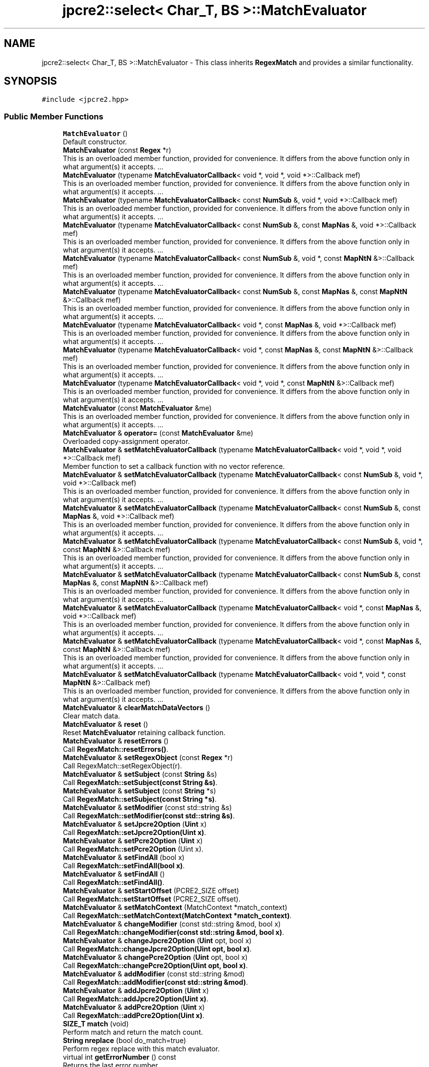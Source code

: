 .TH "jpcre2::select< Char_T, BS >::MatchEvaluator" 3 "Tue Mar 7 2017" "Version 10.29.03" "JPCRE2" \" -*- nroff -*-
.ad l
.nh
.SH NAME
jpcre2::select< Char_T, BS >::MatchEvaluator \- This class inherits \fBRegexMatch\fP and provides a similar functionality\&.  

.SH SYNOPSIS
.br
.PP
.PP
\fC#include <jpcre2\&.hpp>\fP
.SS "Public Member Functions"

.in +1c
.ti -1c
.RI "\fBMatchEvaluator\fP ()"
.br
.RI "Default constructor\&. "
.ti -1c
.RI "\fBMatchEvaluator\fP (const \fBRegex\fP *r)"
.br
.RI "This is an overloaded member function, provided for convenience\&. It differs from the above function only in what argument(s) it accepts\&. \&.\&.\&. "
.ti -1c
.RI "\fBMatchEvaluator\fP (typename \fBMatchEvaluatorCallback\fP< void *, void *, void *>::Callback mef)"
.br
.RI "This is an overloaded member function, provided for convenience\&. It differs from the above function only in what argument(s) it accepts\&. \&.\&.\&. "
.ti -1c
.RI "\fBMatchEvaluator\fP (typename \fBMatchEvaluatorCallback\fP< const \fBNumSub\fP &, void *, void *>::Callback mef)"
.br
.RI "This is an overloaded member function, provided for convenience\&. It differs from the above function only in what argument(s) it accepts\&. \&.\&.\&. "
.ti -1c
.RI "\fBMatchEvaluator\fP (typename \fBMatchEvaluatorCallback\fP< const \fBNumSub\fP &, const \fBMapNas\fP &, void *>::Callback mef)"
.br
.RI "This is an overloaded member function, provided for convenience\&. It differs from the above function only in what argument(s) it accepts\&. \&.\&.\&. "
.ti -1c
.RI "\fBMatchEvaluator\fP (typename \fBMatchEvaluatorCallback\fP< const \fBNumSub\fP &, void *, const \fBMapNtN\fP &>::Callback mef)"
.br
.RI "This is an overloaded member function, provided for convenience\&. It differs from the above function only in what argument(s) it accepts\&. \&.\&.\&. "
.ti -1c
.RI "\fBMatchEvaluator\fP (typename \fBMatchEvaluatorCallback\fP< const \fBNumSub\fP &, const \fBMapNas\fP &, const \fBMapNtN\fP &>::Callback mef)"
.br
.RI "This is an overloaded member function, provided for convenience\&. It differs from the above function only in what argument(s) it accepts\&. \&.\&.\&. "
.ti -1c
.RI "\fBMatchEvaluator\fP (typename \fBMatchEvaluatorCallback\fP< void *, const \fBMapNas\fP &, void *>::Callback mef)"
.br
.RI "This is an overloaded member function, provided for convenience\&. It differs from the above function only in what argument(s) it accepts\&. \&.\&.\&. "
.ti -1c
.RI "\fBMatchEvaluator\fP (typename \fBMatchEvaluatorCallback\fP< void *, const \fBMapNas\fP &, const \fBMapNtN\fP &>::Callback mef)"
.br
.RI "This is an overloaded member function, provided for convenience\&. It differs from the above function only in what argument(s) it accepts\&. \&.\&.\&. "
.ti -1c
.RI "\fBMatchEvaluator\fP (typename \fBMatchEvaluatorCallback\fP< void *, void *, const \fBMapNtN\fP &>::Callback mef)"
.br
.RI "This is an overloaded member function, provided for convenience\&. It differs from the above function only in what argument(s) it accepts\&. \&.\&.\&. "
.ti -1c
.RI "\fBMatchEvaluator\fP (const \fBMatchEvaluator\fP &me)"
.br
.RI "This is an overloaded member function, provided for convenience\&. It differs from the above function only in what argument(s) it accepts\&. \&.\&.\&. "
.ti -1c
.RI "\fBMatchEvaluator\fP & \fBoperator=\fP (const \fBMatchEvaluator\fP &me)"
.br
.RI "Overloaded copy-assignment operator\&. "
.ti -1c
.RI "\fBMatchEvaluator\fP & \fBsetMatchEvaluatorCallback\fP (typename \fBMatchEvaluatorCallback\fP< void *, void *, void *>::Callback mef)"
.br
.RI "Member function to set a callback function with no vector reference\&. "
.ti -1c
.RI "\fBMatchEvaluator\fP & \fBsetMatchEvaluatorCallback\fP (typename \fBMatchEvaluatorCallback\fP< const \fBNumSub\fP &, void *, void *>::Callback mef)"
.br
.RI "This is an overloaded member function, provided for convenience\&. It differs from the above function only in what argument(s) it accepts\&. \&.\&.\&. "
.ti -1c
.RI "\fBMatchEvaluator\fP & \fBsetMatchEvaluatorCallback\fP (typename \fBMatchEvaluatorCallback\fP< const \fBNumSub\fP &, const \fBMapNas\fP &, void *>::Callback mef)"
.br
.RI "This is an overloaded member function, provided for convenience\&. It differs from the above function only in what argument(s) it accepts\&. \&.\&.\&. "
.ti -1c
.RI "\fBMatchEvaluator\fP & \fBsetMatchEvaluatorCallback\fP (typename \fBMatchEvaluatorCallback\fP< const \fBNumSub\fP &, void *, const \fBMapNtN\fP &>::Callback mef)"
.br
.RI "This is an overloaded member function, provided for convenience\&. It differs from the above function only in what argument(s) it accepts\&. \&.\&.\&. "
.ti -1c
.RI "\fBMatchEvaluator\fP & \fBsetMatchEvaluatorCallback\fP (typename \fBMatchEvaluatorCallback\fP< const \fBNumSub\fP &, const \fBMapNas\fP &, const \fBMapNtN\fP &>::Callback mef)"
.br
.RI "This is an overloaded member function, provided for convenience\&. It differs from the above function only in what argument(s) it accepts\&. \&.\&.\&. "
.ti -1c
.RI "\fBMatchEvaluator\fP & \fBsetMatchEvaluatorCallback\fP (typename \fBMatchEvaluatorCallback\fP< void *, const \fBMapNas\fP &, void *>::Callback mef)"
.br
.RI "This is an overloaded member function, provided for convenience\&. It differs from the above function only in what argument(s) it accepts\&. \&.\&.\&. "
.ti -1c
.RI "\fBMatchEvaluator\fP & \fBsetMatchEvaluatorCallback\fP (typename \fBMatchEvaluatorCallback\fP< void *, const \fBMapNas\fP &, const \fBMapNtN\fP &>::Callback mef)"
.br
.RI "This is an overloaded member function, provided for convenience\&. It differs from the above function only in what argument(s) it accepts\&. \&.\&.\&. "
.ti -1c
.RI "\fBMatchEvaluator\fP & \fBsetMatchEvaluatorCallback\fP (typename \fBMatchEvaluatorCallback\fP< void *, void *, const \fBMapNtN\fP &>::Callback mef)"
.br
.RI "This is an overloaded member function, provided for convenience\&. It differs from the above function only in what argument(s) it accepts\&. \&.\&.\&. "
.ti -1c
.RI "\fBMatchEvaluator\fP & \fBclearMatchDataVectors\fP ()"
.br
.RI "Clear match data\&. "
.ti -1c
.RI "\fBMatchEvaluator\fP & \fBreset\fP ()"
.br
.RI "Reset \fBMatchEvaluator\fP retaining callback function\&. "
.ti -1c
.RI "\fBMatchEvaluator\fP & \fBresetErrors\fP ()"
.br
.RI "Call \fBRegexMatch::resetErrors()\fP\&. "
.ti -1c
.RI "\fBMatchEvaluator\fP & \fBsetRegexObject\fP (const \fBRegex\fP *r)"
.br
.RI "Call RegexMatch::setRegexObject(r)\&. "
.ti -1c
.RI "\fBMatchEvaluator\fP & \fBsetSubject\fP (const \fBString\fP &s)"
.br
.RI "Call \fBRegexMatch::setSubject(const String &s)\fP\&. "
.ti -1c
.RI "\fBMatchEvaluator\fP & \fBsetSubject\fP (const \fBString\fP *s)"
.br
.RI "Call \fBRegexMatch::setSubject(const String *s)\fP\&. "
.ti -1c
.RI "\fBMatchEvaluator\fP & \fBsetModifier\fP (const std::string &s)"
.br
.RI "Call \fBRegexMatch::setModifier(const std::string &s)\fP\&. "
.ti -1c
.RI "\fBMatchEvaluator\fP & \fBsetJpcre2Option\fP (\fBUint\fP x)"
.br
.RI "Call \fBRegexMatch::setJpcre2Option(Uint x)\fP\&. "
.ti -1c
.RI "\fBMatchEvaluator\fP & \fBsetPcre2Option\fP (\fBUint\fP x)"
.br
.RI "Call \fBRegexMatch::setPcre2Option\fP (Uint x)\&. "
.ti -1c
.RI "\fBMatchEvaluator\fP & \fBsetFindAll\fP (bool x)"
.br
.RI "Call \fBRegexMatch::setFindAll(bool x)\fP\&. "
.ti -1c
.RI "\fBMatchEvaluator\fP & \fBsetFindAll\fP ()"
.br
.RI "Call \fBRegexMatch::setFindAll()\fP\&. "
.ti -1c
.RI "\fBMatchEvaluator\fP & \fBsetStartOffset\fP (PCRE2_SIZE offset)"
.br
.RI "Call \fBRegexMatch::setStartOffset\fP (PCRE2_SIZE offset)\&. "
.ti -1c
.RI "\fBMatchEvaluator\fP & \fBsetMatchContext\fP (MatchContext *match_context)"
.br
.RI "Call \fBRegexMatch::setMatchContext(MatchContext *match_context)\fP\&. "
.ti -1c
.RI "\fBMatchEvaluator\fP & \fBchangeModifier\fP (const std::string &mod, bool x)"
.br
.RI "Call \fBRegexMatch::changeModifier(const std::string &mod, bool x)\fP\&. "
.ti -1c
.RI "\fBMatchEvaluator\fP & \fBchangeJpcre2Option\fP (\fBUint\fP opt, bool x)"
.br
.RI "Call \fBRegexMatch::changeJpcre2Option(Uint opt, bool x)\fP\&. "
.ti -1c
.RI "\fBMatchEvaluator\fP & \fBchangePcre2Option\fP (\fBUint\fP opt, bool x)"
.br
.RI "Call \fBRegexMatch::changePcre2Option(Uint opt, bool x)\fP\&. "
.ti -1c
.RI "\fBMatchEvaluator\fP & \fBaddModifier\fP (const std::string &mod)"
.br
.RI "Call \fBRegexMatch::addModifier(const std::string &mod)\fP\&. "
.ti -1c
.RI "\fBMatchEvaluator\fP & \fBaddJpcre2Option\fP (\fBUint\fP x)"
.br
.RI "Call \fBRegexMatch::addJpcre2Option(Uint x)\fP\&. "
.ti -1c
.RI "\fBMatchEvaluator\fP & \fBaddPcre2Option\fP (\fBUint\fP x)"
.br
.RI "Call \fBRegexMatch::addPcre2Option(Uint x)\fP\&. "
.ti -1c
.RI "\fBSIZE_T\fP \fBmatch\fP (void)"
.br
.RI "Perform match and return the match count\&. "
.ti -1c
.RI "\fBString\fP \fBnreplace\fP (bool do_match=true)"
.br
.RI "Perform regex replace with this match evaluator\&. "
.ti -1c
.RI "virtual int \fBgetErrorNumber\fP () const"
.br
.RI "Returns the last error number\&. "
.ti -1c
.RI "virtual int \fBgetErrorOffset\fP () const"
.br
.RI "Returns the last error offset\&. "
.ti -1c
.RI "virtual \fBString\fP \fBgetErrorMessage\fP () const"
.br
.RI "Returns the last error message\&. "
.ti -1c
.RI "virtual \fBString\fP \fBgetSubject\fP () const"
.br
.RI "Get subject string\&. "
.ti -1c
.RI "virtual const \fBString\fP * \fBgetSubjectPointer\fP () const"
.br
.RI "Get pointer to subject string\&. "
.ti -1c
.RI "virtual std::string \fBgetModifier\fP () const"
.br
.RI "Calculate modifier string from PCRE2 and JPCRE2 options and return it\&. "
.ti -1c
.RI "virtual \fBUint\fP \fBgetPcre2Option\fP () const"
.br
.RI "Get PCRE2 option\&. "
.ti -1c
.RI "virtual \fBUint\fP \fBgetJpcre2Option\fP () const"
.br
.RI "Get JPCRE2 option\&. "
.ti -1c
.RI "virtual PCRE2_SIZE \fBgetStartOffset\fP () const"
.br
.RI "Get offset from where match will start in the subject\&. "
.ti -1c
.RI "virtual \fBVecOff\fP * \fBgetMatchStartOffsetVector\fP () const"
.br
.RI "Get match start offset vector pointer\&. "
.ti -1c
.RI "virtual \fBVecOff\fP * \fBgetMatchEndOffsetVector\fP () const"
.br
.RI "Get match end offset vector pointer\&. "
.ti -1c
.RI "virtual const \fBRegex\fP * \fBgetRegexObject\fP () const"
.br
.RI "Get a pointer to the associated \fBRegex\fP object\&. "
.ti -1c
.RI "virtual \fBVecNum\fP * \fBgetNumberedSubstringVector\fP () const"
.br
.RI "Get pointer to numbered substring vector\&. "
.ti -1c
.RI "virtual \fBVecNas\fP * \fBgetNamedSubstringVector\fP () const"
.br
.RI "Get pointer to named substring vector\&. "
.ti -1c
.RI "virtual \fBVecNtN\fP * \fBgetNameToNumberMapVector\fP () const"
.br
.RI "Get pointer to name to number map vector\&. "
.in -1c
.SH "Detailed Description"
.PP 

.SS "template<typename Char_T, Ush BS = sizeof( Char_T ) * CHAR_BIT>
.br
class jpcre2::select< Char_T, BS >::MatchEvaluator"
This class inherits \fBRegexMatch\fP and provides a similar functionality\&. 

All public member functions from \fBRegexMatch\fP class are publicly available except the following:
.IP "\(bu" 2
setNumberedSubstringVector
.IP "\(bu" 2
setNamedSubstringVector
.IP "\(bu" 2
setNameToNumberMapVector
.IP "\(bu" 2
setMatchStartOffsetVector
.IP "\(bu" 2
setMatchEndOffsetVector
.PP
.PP
The use of above functions is not allowed as the vectors are created according to the callback function you pass\&.
.PP
Each constructor of this class takes a callback function as argument (see \fC\fBMatchEvaluatorCallback\fP\fP)\&.
.PP
It provides a \fBMatchEvaluator::nreplace()\fP function to perform replace operation\&.
.PP
An instance of this class can also be passed with \fC\fBRegexReplace::nreplace()\fP\fP function to perform replacement according to this match evaluator\&.
.PP
Match data is stored in vectors, and the vectors are populated according to the callback functions\&. Populated vector data is never deleted but they get overwritten\&. Vector data can be manually zeroed out by calling \fC\fBMatchEvaluator::clearMatchDataVectors()\fP\fP\&.
.PP
.SH "Compatibility of callback function with Match Data"
.PP
.PP
A match data populated with a callback function that takes only a \fBjp::NumSub\fP vector is not compatible with the data created according to callback function with a \fBjp::MapNas\fP vector\&. Because, for this later callback, \fBjp::MapNas\fP data is required but is not available (only \fBjp::NumSub\fP is available)\&. In such cases, previous Match data can not be used to perform a new replacment operation with this second callback function\&.
.PP
To populate the match vectors, one must call the \fC\fBMatchEvaluator::match()\fP\fP or \fC\fBMatchEvaluator::nreplace()\fP\fP function, they will populated vectors with match data according to call back function\&.
.PP
.SS "Example:"
.PP
.PP
.nf
jp::String callback5(const NumSub& m, void*, const MapNtn& n){
    return m[0];
}
jp::String callback4(void*, void*, const MapNtn& n){
    return jpcre2::ConvInt<char>::toString(n\&.at("name")); //position of group 'name'\&.
}
jp::String callback2(void*, const MapNas& m, void*){
    return m\&.at('name'); //substring by name
}

jp::MatchEvaluator me;
me\&.setRegexObject(&re)\&.setSubject("string")\&.setMatchEvaluatorCallback(callback5)\&.nreplace();
//In above, nreplace() populates jp::NumSub and jp::MapNtn with match data\&.

me\&.setMatchEvaluatorCallback(callback4)\&.nreplace(false);
//the above uses previous match result (note the 'false') which is OK, 
//because, callback4 requires jp::MapNtn which was made available in the previous operation\&.

//but the following is not OK: (assertion failure)
me\&.setMatchEvaluatorCallback(callback2)\&.nreplace(false);
//because, callback2 requires jp::MapNas data which is not available\&.
//now, this is OK:
me\&.setMatchEvaluatorCallback(callback2)\&.nreplace();
//because, it will recreate those match data including this one (jp::MapNas)\&.
.fi
.PP
 
.PP
\fBSee also:\fP
.RS 4
\fBMatchEvaluatorCallback\fP 
.PP
\fBRegexReplace::nreplace()\fP 
.RE
.PP

.SH "Constructor & Destructor Documentation"
.PP 
.SS "template<typename Char_T, Ush BS = sizeof( Char_T ) * CHAR_BIT> \fBjpcre2::select\fP< Char_T, BS >::MatchEvaluator::MatchEvaluator ()\fC [inline]\fP, \fC [explicit]\fP"

.PP
Default constructor\&. Sets \fBcallback::erase\fP as the callback function\&. Removes matched part/s from the subject string if the callback is not changed\&. 
.PP
.nf
jp::Regex re("\s*string");
jp::MatchEvaluator me;
std::cout<<
me\&.setRegexObject(&re);
  \&.setSubject("I am a   string");
  \&.nreplace();
//The above will delete '   string' from the subject
//thus the result will be 'I am a'

.fi
.PP
 
.SS "template<typename Char_T, Ush BS = sizeof( Char_T ) * CHAR_BIT> \fBjpcre2::select\fP< Char_T, BS >::MatchEvaluator::MatchEvaluator (const \fBRegex\fP * r)\fC [inline]\fP, \fC [explicit]\fP"

.PP
This is an overloaded member function, provided for convenience\&. It differs from the above function only in what argument(s) it accepts\&. \&.\&.\&. Constructor taking a \fBRegex\fP object pointer\&. It sets the associated \fBRegex\fP object and initializes the \fBMatchEvaluator\fP object with \fBcallback::erase\fP callback function\&. 
.PP
\fBParameters:\fP
.RS 4
\fIr\fP constant \fBRegex\fP pointer\&. 
.RE
.PP

.SS "template<typename Char_T, Ush BS = sizeof( Char_T ) * CHAR_BIT> \fBjpcre2::select\fP< Char_T, BS >::MatchEvaluator::MatchEvaluator (typename \fBMatchEvaluatorCallback\fP< void *, void *, void *>::Callback mef)\fC [inline]\fP, \fC [explicit]\fP"

.PP
This is an overloaded member function, provided for convenience\&. It differs from the above function only in what argument(s) it accepts\&. \&.\&.\&. Constructor taking a callback function\&. It calls a corresponding \fBMatchEvaluator::setMatchEvaluatorCallback()\fP function to set the callback function\&. 
.PP
\fBParameters:\fP
.RS 4
\fImef\fP Callback function\&. 
.RE
.PP

.SS "template<typename Char_T, Ush BS = sizeof( Char_T ) * CHAR_BIT> \fBjpcre2::select\fP< Char_T, BS >::MatchEvaluator::MatchEvaluator (typename \fBMatchEvaluatorCallback\fP< const \fBNumSub\fP &, void *, void *>::Callback mef)\fC [inline]\fP, \fC [explicit]\fP"

.PP
This is an overloaded member function, provided for convenience\&. It differs from the above function only in what argument(s) it accepts\&. \&.\&.\&. It calls a corresponding \fBMatchEvaluator::setMatchEvaluatorCallback()\fP function to set the callback function\&. 
.PP
\fBParameters:\fP
.RS 4
\fImef\fP Callback function\&. 
.RE
.PP

.SS "template<typename Char_T, Ush BS = sizeof( Char_T ) * CHAR_BIT> \fBjpcre2::select\fP< Char_T, BS >::MatchEvaluator::MatchEvaluator (typename \fBMatchEvaluatorCallback\fP< const \fBNumSub\fP &, const \fBMapNas\fP &, void *>::Callback mef)\fC [inline]\fP, \fC [explicit]\fP"

.PP
This is an overloaded member function, provided for convenience\&. It differs from the above function only in what argument(s) it accepts\&. \&.\&.\&. It calls a corresponding \fBMatchEvaluator::setMatchEvaluatorCallback()\fP function to set the callback function\&. 
.PP
\fBParameters:\fP
.RS 4
\fImef\fP Callback function\&. 
.RE
.PP

.SS "template<typename Char_T, Ush BS = sizeof( Char_T ) * CHAR_BIT> \fBjpcre2::select\fP< Char_T, BS >::MatchEvaluator::MatchEvaluator (typename \fBMatchEvaluatorCallback\fP< const \fBNumSub\fP &, void *, const \fBMapNtN\fP &>::Callback mef)\fC [inline]\fP, \fC [explicit]\fP"

.PP
This is an overloaded member function, provided for convenience\&. It differs from the above function only in what argument(s) it accepts\&. \&.\&.\&. It calls a corresponding \fBMatchEvaluator::setMatchEvaluatorCallback()\fP function to set the callback function\&. 
.PP
\fBParameters:\fP
.RS 4
\fImef\fP Callback function\&. 
.RE
.PP

.SS "template<typename Char_T, Ush BS = sizeof( Char_T ) * CHAR_BIT> \fBjpcre2::select\fP< Char_T, BS >::MatchEvaluator::MatchEvaluator (typename \fBMatchEvaluatorCallback\fP< const \fBNumSub\fP &, const \fBMapNas\fP &, const \fBMapNtN\fP &>::Callback mef)\fC [inline]\fP, \fC [explicit]\fP"

.PP
This is an overloaded member function, provided for convenience\&. It differs from the above function only in what argument(s) it accepts\&. \&.\&.\&. It calls a corresponding \fBMatchEvaluator::setMatchEvaluatorCallback()\fP function to set the callback function\&. 
.PP
\fBParameters:\fP
.RS 4
\fImef\fP Callback function\&. 
.RE
.PP

.SS "template<typename Char_T, Ush BS = sizeof( Char_T ) * CHAR_BIT> \fBjpcre2::select\fP< Char_T, BS >::MatchEvaluator::MatchEvaluator (typename \fBMatchEvaluatorCallback\fP< void *, const \fBMapNas\fP &, void *>::Callback mef)\fC [inline]\fP, \fC [explicit]\fP"

.PP
This is an overloaded member function, provided for convenience\&. It differs from the above function only in what argument(s) it accepts\&. \&.\&.\&. It calls a corresponding \fBMatchEvaluator::setMatchEvaluatorCallback()\fP function to set the callback function\&. 
.PP
\fBParameters:\fP
.RS 4
\fImef\fP Callback function\&. 
.RE
.PP

.SS "template<typename Char_T, Ush BS = sizeof( Char_T ) * CHAR_BIT> \fBjpcre2::select\fP< Char_T, BS >::MatchEvaluator::MatchEvaluator (typename \fBMatchEvaluatorCallback\fP< void *, const \fBMapNas\fP &, const \fBMapNtN\fP &>::Callback mef)\fC [inline]\fP, \fC [explicit]\fP"

.PP
This is an overloaded member function, provided for convenience\&. It differs from the above function only in what argument(s) it accepts\&. \&.\&.\&. It calls a corresponding \fBMatchEvaluator::setMatchEvaluatorCallback()\fP function to set the callback function\&. 
.PP
\fBParameters:\fP
.RS 4
\fImef\fP Callback function\&. 
.RE
.PP

.SS "template<typename Char_T, Ush BS = sizeof( Char_T ) * CHAR_BIT> \fBjpcre2::select\fP< Char_T, BS >::MatchEvaluator::MatchEvaluator (typename \fBMatchEvaluatorCallback\fP< void *, void *, const \fBMapNtN\fP &>::Callback mef)\fC [inline]\fP, \fC [explicit]\fP"

.PP
This is an overloaded member function, provided for convenience\&. It differs from the above function only in what argument(s) it accepts\&. \&.\&.\&. It calls a corresponding \fBMatchEvaluator::setMatchEvaluatorCallback()\fP function to set the callback function\&. 
.PP
\fBParameters:\fP
.RS 4
\fImef\fP Callback function\&. 
.RE
.PP

.SS "template<typename Char_T, Ush BS = sizeof( Char_T ) * CHAR_BIT> \fBjpcre2::select\fP< Char_T, BS >::MatchEvaluator::MatchEvaluator (const \fBMatchEvaluator\fP & me)\fC [inline]\fP"

.PP
This is an overloaded member function, provided for convenience\&. It differs from the above function only in what argument(s) it accepts\&. \&.\&.\&. Copy constructor\&. Performs deep copy\&. 
.PP
\fBParameters:\fP
.RS 4
\fIme\fP Reference to \fBMatchEvaluator\fP object 
.RE
.PP

.SH "Member Function Documentation"
.PP 
.SS "template<typename Char_T, Ush BS = sizeof( Char_T ) * CHAR_BIT> \fBMatchEvaluator\fP& \fBjpcre2::select\fP< Char_T, BS >::MatchEvaluator::addJpcre2Option (\fBUint\fP x)\fC [inline]\fP, \fC [virtual]\fP"

.PP
Call \fBRegexMatch::addJpcre2Option(Uint x)\fP\&. 
.PP
\fBParameters:\fP
.RS 4
\fIx\fP JPCRE2 option\&. 
.RE
.PP
\fBReturns:\fP
.RS 4
A reference to the calling \fBMatchEvaluator\fP object\&. 
.RE
.PP

.PP
Reimplemented from \fBjpcre2::select< Char_T, BS >::RegexMatch\fP\&.
.SS "template<typename Char_T, Ush BS = sizeof( Char_T ) * CHAR_BIT> \fBMatchEvaluator\fP& \fBjpcre2::select\fP< Char_T, BS >::MatchEvaluator::addModifier (const std::string & mod)\fC [inline]\fP, \fC [virtual]\fP"

.PP
Call \fBRegexMatch::addModifier(const std::string &mod)\fP\&. 
.PP
\fBParameters:\fP
.RS 4
\fImod\fP modifier string\&. 
.RE
.PP
\fBReturns:\fP
.RS 4
A reference to the calling \fBMatchEvaluator\fP object\&. 
.RE
.PP

.PP
Reimplemented from \fBjpcre2::select< Char_T, BS >::RegexMatch\fP\&.
.SS "template<typename Char_T, Ush BS = sizeof( Char_T ) * CHAR_BIT> \fBMatchEvaluator\fP& \fBjpcre2::select\fP< Char_T, BS >::MatchEvaluator::addPcre2Option (\fBUint\fP x)\fC [inline]\fP, \fC [virtual]\fP"

.PP
Call \fBRegexMatch::addPcre2Option(Uint x)\fP\&. 
.PP
\fBParameters:\fP
.RS 4
\fIx\fP PCRE2 option\&. 
.RE
.PP
\fBReturns:\fP
.RS 4
A reference to the calling \fBMatchEvaluator\fP object\&. 
.RE
.PP

.PP
Reimplemented from \fBjpcre2::select< Char_T, BS >::RegexMatch\fP\&.
.SS "template<typename Char_T, Ush BS = sizeof( Char_T ) * CHAR_BIT> \fBMatchEvaluator\fP& \fBjpcre2::select\fP< Char_T, BS >::MatchEvaluator::changeJpcre2Option (\fBUint\fP opt, bool x)\fC [inline]\fP, \fC [virtual]\fP"

.PP
Call \fBRegexMatch::changeJpcre2Option(Uint opt, bool x)\fP\&. 
.PP
\fBParameters:\fP
.RS 4
\fIopt\fP JPCRE2 option 
.br
\fIx\fP true (add) or false (remove)\&. 
.RE
.PP
\fBReturns:\fP
.RS 4
A reference to the calling \fBMatchEvaluator\fP object\&. 
.RE
.PP

.PP
Reimplemented from \fBjpcre2::select< Char_T, BS >::RegexMatch\fP\&.
.SS "template<typename Char_T, Ush BS = sizeof( Char_T ) * CHAR_BIT> \fBMatchEvaluator\fP& \fBjpcre2::select\fP< Char_T, BS >::MatchEvaluator::changeModifier (const std::string & mod, bool x)\fC [inline]\fP, \fC [virtual]\fP"

.PP
Call \fBRegexMatch::changeModifier(const std::string &mod, bool x)\fP\&. 
.PP
\fBParameters:\fP
.RS 4
\fImod\fP modifier string\&. 
.br
\fIx\fP true (add) or false (remove)\&. 
.RE
.PP
\fBReturns:\fP
.RS 4
A reference to the calling \fBMatchEvaluator\fP object\&. 
.RE
.PP

.PP
Reimplemented from \fBjpcre2::select< Char_T, BS >::RegexMatch\fP\&.
.SS "template<typename Char_T, Ush BS = sizeof( Char_T ) * CHAR_BIT> \fBMatchEvaluator\fP& \fBjpcre2::select\fP< Char_T, BS >::MatchEvaluator::changePcre2Option (\fBUint\fP opt, bool x)\fC [inline]\fP, \fC [virtual]\fP"

.PP
Call \fBRegexMatch::changePcre2Option(Uint opt, bool x)\fP\&. 
.PP
\fBParameters:\fP
.RS 4
\fIopt\fP PCRE2 option\&. 
.br
\fIx\fP true (add) or false (remove)\&. 
.RE
.PP
\fBReturns:\fP
.RS 4
A reference to the calling \fBMatchEvaluator\fP object\&. 
.RE
.PP

.PP
Reimplemented from \fBjpcre2::select< Char_T, BS >::RegexMatch\fP\&.
.SS "template<typename Char_T, Ush BS = sizeof( Char_T ) * CHAR_BIT> \fBMatchEvaluator\fP& \fBjpcre2::select\fP< Char_T, BS >::MatchEvaluator::clearMatchDataVectors ()\fC [inline]\fP"

.PP
Clear match data\&. It clears all match data from all vectors\&. A call to \fC\fBmatch()\fP\fP or \fBnreplace()\fP will be required to produce match data again\&. 
.PP
\fBReturns:\fP
.RS 4
A reference to the calling \fBMatchEvaluator\fP object\&. 
.RE
.PP

.SS "template<typename Char_T, Ush BS = sizeof( Char_T ) * CHAR_BIT> virtual \fBString\fP \fBjpcre2::select\fP< Char_T, BS >::RegexMatch::getErrorMessage () const\fC [inline]\fP, \fC [virtual]\fP, \fC [inherited]\fP"

.PP
Returns the last error message\&. 
.PP
\fBReturns:\fP
.RS 4
Last error message 
.RE
.PP

.SS "template<typename Char_T, Ush BS = sizeof( Char_T ) * CHAR_BIT> virtual int \fBjpcre2::select\fP< Char_T, BS >::RegexMatch::getErrorNumber () const\fC [inline]\fP, \fC [virtual]\fP, \fC [inherited]\fP"

.PP
Returns the last error number\&. 
.PP
\fBReturns:\fP
.RS 4
Last error number 
.RE
.PP

.SS "template<typename Char_T, Ush BS = sizeof( Char_T ) * CHAR_BIT> virtual int \fBjpcre2::select\fP< Char_T, BS >::RegexMatch::getErrorOffset () const\fC [inline]\fP, \fC [virtual]\fP, \fC [inherited]\fP"

.PP
Returns the last error offset\&. 
.PP
\fBReturns:\fP
.RS 4
Last error offset 
.RE
.PP

.SS "template<typename Char_T, Ush BS = sizeof( Char_T ) * CHAR_BIT> virtual \fBUint\fP \fBjpcre2::select\fP< Char_T, BS >::RegexMatch::getJpcre2Option () const\fC [inline]\fP, \fC [virtual]\fP, \fC [inherited]\fP"

.PP
Get JPCRE2 option\&. 
.PP
\fBReturns:\fP
.RS 4
JPCRE2 options for math operation 
.RE
.PP
\fBSee also:\fP
.RS 4
\fBRegex::getJpcre2Option()\fP 
.PP
\fBRegexReplace::getJpcre2Option()\fP 
.RE
.PP

.SS "template<typename Char_T, Ush BS = sizeof( Char_T ) * CHAR_BIT> virtual \fBVecOff\fP* \fBjpcre2::select\fP< Char_T, BS >::RegexMatch::getMatchEndOffsetVector () const\fC [inline]\fP, \fC [virtual]\fP, \fC [inherited]\fP"

.PP
Get match end offset vector pointer\&. 
.PP
\fBReturns:\fP
.RS 4
pointer to the end start offset vector 
.RE
.PP

.SS "template<typename Char_T, Ush BS = sizeof( Char_T ) * CHAR_BIT> virtual \fBVecOff\fP* \fBjpcre2::select\fP< Char_T, BS >::RegexMatch::getMatchStartOffsetVector () const\fC [inline]\fP, \fC [virtual]\fP, \fC [inherited]\fP"

.PP
Get match start offset vector pointer\&. 
.PP
\fBReturns:\fP
.RS 4
pointer to the match start offset vector 
.RE
.PP

.SS "template<typename Char_T , jpcre2::Ush BS> std::string \fBjpcre2::select\fP< Char_T, BS >::RegexMatch::getModifier () const\fC [virtual]\fP, \fC [inherited]\fP"

.PP
Calculate modifier string from PCRE2 and JPCRE2 options and return it\&. Do remember that modifiers (or PCRE2 and JPCRE2 options) do not change or get initialized as long as you don't do that explicitly\&. Calling \fBRegexMatch::setModifier()\fP will re-set them\&.
.PP
\fBMixed or combined modifier\fP\&.
.PP
Some modifier may include other modifiers i\&.e they have the same meaning of some modifiers combined together\&. For example, the 'n' modifier includes the 'u' modifier and together they are equivalent to \fCPCRE2_UTF | PCRE2_UCP\fP\&. When you set a modifier like this, both options get set, and when you remove the 'n' modifier (with \fC\fBRegexMatch::changeModifier()\fP\fP), both will get removed\&. 
.PP
\fBReturns:\fP
.RS 4
Calculated modifier string (std::string) 
.RE
.PP
\fBSee also:\fP
.RS 4
\fBRegex::getModifier()\fP 
.PP
\fBRegexReplace::getModifier()\fP 
.RE
.PP

.SS "template<typename Char_T, Ush BS = sizeof( Char_T ) * CHAR_BIT> virtual \fBVecNas\fP* \fBjpcre2::select\fP< Char_T, BS >::RegexMatch::getNamedSubstringVector () const\fC [inline]\fP, \fC [virtual]\fP, \fC [inherited]\fP"

.PP
Get pointer to named substring vector\&. 
.PP
\fBReturns:\fP
.RS 4
Pointer to named substring vector\&. 
.RE
.PP

.SS "template<typename Char_T, Ush BS = sizeof( Char_T ) * CHAR_BIT> virtual \fBVecNtN\fP* \fBjpcre2::select\fP< Char_T, BS >::RegexMatch::getNameToNumberMapVector () const\fC [inline]\fP, \fC [virtual]\fP, \fC [inherited]\fP"

.PP
Get pointer to name to number map vector\&. 
.PP
\fBReturns:\fP
.RS 4
Pointer to name to number map vector\&. 
.RE
.PP

.SS "template<typename Char_T, Ush BS = sizeof( Char_T ) * CHAR_BIT> virtual \fBVecNum\fP* \fBjpcre2::select\fP< Char_T, BS >::RegexMatch::getNumberedSubstringVector () const\fC [inline]\fP, \fC [virtual]\fP, \fC [inherited]\fP"

.PP
Get pointer to numbered substring vector\&. 
.PP
\fBReturns:\fP
.RS 4
Pointer to numbered substring vector\&. 
.RE
.PP

.SS "template<typename Char_T, Ush BS = sizeof( Char_T ) * CHAR_BIT> virtual \fBUint\fP \fBjpcre2::select\fP< Char_T, BS >::RegexMatch::getPcre2Option () const\fC [inline]\fP, \fC [virtual]\fP, \fC [inherited]\fP"

.PP
Get PCRE2 option\&. 
.PP
\fBReturns:\fP
.RS 4
PCRE2 option for match operation 
.RE
.PP
\fBSee also:\fP
.RS 4
\fBRegex::getPcre2Option()\fP 
.PP
\fBRegexReplace::getPcre2Option()\fP 
.RE
.PP

.SS "template<typename Char_T, Ush BS = sizeof( Char_T ) * CHAR_BIT> virtual const \fBRegex\fP* \fBjpcre2::select\fP< Char_T, BS >::RegexMatch::getRegexObject () const\fC [inline]\fP, \fC [virtual]\fP, \fC [inherited]\fP"

.PP
Get a pointer to the associated \fBRegex\fP object\&. If no actual \fBRegex\fP object is associated, null is returned\&. 
.PP
\fBReturns:\fP
.RS 4
A pointer to the associated \fBRegex\fP object or null\&. 
.RE
.PP

.SS "template<typename Char_T, Ush BS = sizeof( Char_T ) * CHAR_BIT> virtual PCRE2_SIZE \fBjpcre2::select\fP< Char_T, BS >::RegexMatch::getStartOffset () const\fC [inline]\fP, \fC [virtual]\fP, \fC [inherited]\fP"

.PP
Get offset from where match will start in the subject\&. 
.PP
\fBReturns:\fP
.RS 4
Start offset 
.RE
.PP

.SS "template<typename Char_T, Ush BS = sizeof( Char_T ) * CHAR_BIT> virtual \fBString\fP \fBjpcre2::select\fP< Char_T, BS >::RegexMatch::getSubject () const\fC [inline]\fP, \fC [virtual]\fP, \fC [inherited]\fP"

.PP
Get subject string\&. 
.PP
\fBReturns:\fP
.RS 4
subject string 
.RE
.PP
\fBSee also:\fP
.RS 4
\fBRegexReplace::getSubject()\fP 
.RE
.PP

.SS "template<typename Char_T, Ush BS = sizeof( Char_T ) * CHAR_BIT> virtual const \fBString\fP* \fBjpcre2::select\fP< Char_T, BS >::RegexMatch::getSubjectPointer () const\fC [inline]\fP, \fC [virtual]\fP, \fC [inherited]\fP"

.PP
Get pointer to subject string\&. Data can not be changed with this pointer\&. 
.PP
\fBReturns:\fP
.RS 4
subject string pointer 
.RE
.PP
\fBSee also:\fP
.RS 4
\fBRegexReplace::getSubjectPointer()\fP 
.RE
.PP

.SS "template<typename Char_T, Ush BS = sizeof( Char_T ) * CHAR_BIT> \fBSIZE_T\fP \fBjpcre2::select\fP< Char_T, BS >::MatchEvaluator::match (void)\fC [inline]\fP, \fC [virtual]\fP"

.PP
Perform match and return the match count\&. This function modifies matching options that are considered bad options for replacement operation and then calls the original \fBRegexMatch::match()\fP to perform the match\&.
.PP
This function checks for null \fBRegex\fP pointer and if no \fBRegex\fP object is set, it gives out assertion failure\&. 
.PP
\fBReturns:\fP
.RS 4
match count\&. 
.RE
.PP

.PP
Reimplemented from \fBjpcre2::select< Char_T, BS >::RegexMatch\fP\&.
.PP
References JPCRE2_ASSERT\&.
.SS "template<typename Char_T , jpcre2::Ush BS> \fBjpcre2::select\fP< Char_T, BS >::\fBString\fP \fBjpcre2::select\fP< Char_T, BS >::MatchEvaluator::nreplace (bool do_match = \fCtrue\fP)"

.PP
Perform regex replace with this match evaluator\&. This is a JPCRE2 native replace function (thus the name nreplace)\&. It uses the \fC\fBMatchEvaluatorCallback\fP\fP function that was set with a constructor or \fC\fBMatchEvaluator::setMatchEvaluatorCallback()\fP\fP function to generate the replacement strings on the fly\&. The string returned by the callback function will be treated as literal and will not go through any further processing\&.
.PP
This function performs a new match everytime it is called unless it is passed with a boolean \fCfalse\fP as argument\&. To use existing match data that was created by a previous \fC\fBMatchEvaluator::nreplace()\fP\fP or \fC\fBMatchEvaluator::match()\fP\fP, call this function with boolean \fCfalse\fP as argument\&. 
.PP
\fBParameters:\fP
.RS 4
\fIdo_match\fP Perform a new matching operation if true, otherwise use existing match data\&. 
.RE
.PP
\fBReturns:\fP
.RS 4
resultant string after replace\&. 
.RE
.PP
\fBSee also:\fP
.RS 4
\fBMatchEvaluator\fP\&. 
.PP
\fBMatchEvaluatorCallback\fP\&. 
.RE
.PP

.SS "template<typename Char_T, Ush BS = sizeof( Char_T ) * CHAR_BIT> \fBMatchEvaluator\fP& \fBjpcre2::select\fP< Char_T, BS >::MatchEvaluator::operator= (const \fBMatchEvaluator\fP & me)\fC [inline]\fP"

.PP
Overloaded copy-assignment operator\&. 
.PP
\fBParameters:\fP
.RS 4
\fIme\fP \fBMatchEvaluator\fP object 
.RE
.PP
\fBReturns:\fP
.RS 4
A reference to the calling \fBMatchEvaluator\fP object\&. 
.RE
.PP

.SS "template<typename Char_T, Ush BS = sizeof( Char_T ) * CHAR_BIT> \fBMatchEvaluator\fP& \fBjpcre2::select\fP< Char_T, BS >::MatchEvaluator::reset ()\fC [inline]\fP, \fC [virtual]\fP"

.PP
Reset \fBMatchEvaluator\fP retaining callback function\&. It calls the base \fC\fBRegexMatch::reset()\fP\fP function and then updates the vector pointers (internal use)\&. It clears all match data in all vectors\&. 
.PP
\fBReturns:\fP
.RS 4
A reference to the calling \fBMatchEvaluator\fP object\&. 
.RE
.PP

.PP
Reimplemented from \fBjpcre2::select< Char_T, BS >::RegexMatch\fP\&.
.SS "template<typename Char_T, Ush BS = sizeof( Char_T ) * CHAR_BIT> \fBMatchEvaluator\fP& \fBjpcre2::select\fP< Char_T, BS >::MatchEvaluator::resetErrors ()\fC [inline]\fP, \fC [virtual]\fP"

.PP
Call \fBRegexMatch::resetErrors()\fP\&. 
.PP
\fBReturns:\fP
.RS 4
A reference to the calling \fBMatchEvaluator\fP object\&. 
.RE
.PP

.PP
Reimplemented from \fBjpcre2::select< Char_T, BS >::RegexMatch\fP\&.
.SS "template<typename Char_T, Ush BS = sizeof( Char_T ) * CHAR_BIT> \fBMatchEvaluator\fP& \fBjpcre2::select\fP< Char_T, BS >::MatchEvaluator::setFindAll (bool x)\fC [inline]\fP, \fC [virtual]\fP"

.PP
Call \fBRegexMatch::setFindAll(bool x)\fP\&. 
.PP
\fBParameters:\fP
.RS 4
\fIx\fP true if global match, false otherwise\&. 
.RE
.PP
\fBReturns:\fP
.RS 4
A reference to the calling \fBMatchEvaluator\fP object\&. 
.RE
.PP

.PP
Reimplemented from \fBjpcre2::select< Char_T, BS >::RegexMatch\fP\&.
.SS "template<typename Char_T, Ush BS = sizeof( Char_T ) * CHAR_BIT> \fBMatchEvaluator\fP& \fBjpcre2::select\fP< Char_T, BS >::MatchEvaluator::setFindAll ()\fC [inline]\fP, \fC [virtual]\fP"

.PP
Call \fBRegexMatch::setFindAll()\fP\&. 
.PP
\fBReturns:\fP
.RS 4
A reference to the calling \fBMatchEvaluator\fP object\&. 
.RE
.PP

.PP
Reimplemented from \fBjpcre2::select< Char_T, BS >::RegexMatch\fP\&.
.SS "template<typename Char_T, Ush BS = sizeof( Char_T ) * CHAR_BIT> \fBMatchEvaluator\fP& \fBjpcre2::select\fP< Char_T, BS >::MatchEvaluator::setJpcre2Option (\fBUint\fP x)\fC [inline]\fP, \fC [virtual]\fP"

.PP
Call \fBRegexMatch::setJpcre2Option(Uint x)\fP\&. 
.PP
\fBParameters:\fP
.RS 4
\fIx\fP JPCRE2 option value\&. 
.RE
.PP
\fBReturns:\fP
.RS 4
A reference to the calling \fBMatchEvaluator\fP object\&. 
.RE
.PP

.PP
Reimplemented from \fBjpcre2::select< Char_T, BS >::RegexMatch\fP\&.
.SS "template<typename Char_T, Ush BS = sizeof( Char_T ) * CHAR_BIT> \fBMatchEvaluator\fP& \fBjpcre2::select\fP< Char_T, BS >::MatchEvaluator::setMatchContext (MatchContext * match_context)\fC [inline]\fP, \fC [virtual]\fP"

.PP
Call \fBRegexMatch::setMatchContext(MatchContext *match_context)\fP\&. 
.PP
\fBParameters:\fP
.RS 4
\fImatch_context\fP pointer to match context\&. 
.RE
.PP
\fBReturns:\fP
.RS 4
A reference to the calling \fBMatchEvaluator\fP object\&. 
.RE
.PP

.PP
Reimplemented from \fBjpcre2::select< Char_T, BS >::RegexMatch\fP\&.
.SS "template<typename Char_T, Ush BS = sizeof( Char_T ) * CHAR_BIT> \fBMatchEvaluator\fP& \fBjpcre2::select\fP< Char_T, BS >::MatchEvaluator::setMatchEvaluatorCallback (typename \fBMatchEvaluatorCallback\fP< void *, void *, void *>::Callback mef)\fC [inline]\fP"

.PP
Member function to set a callback function with no vector reference\&. 
.PP
\fBParameters:\fP
.RS 4
\fImef\fP Callback function\&. 
.RE
.PP
\fBReturns:\fP
.RS 4
A reference to the calling \fBMatchEvaluator\fP object\&. 
.RE
.PP

.SS "template<typename Char_T, Ush BS = sizeof( Char_T ) * CHAR_BIT> \fBMatchEvaluator\fP& \fBjpcre2::select\fP< Char_T, BS >::MatchEvaluator::setMatchEvaluatorCallback (typename \fBMatchEvaluatorCallback\fP< const \fBNumSub\fP &, void *, void *>::Callback mef)\fC [inline]\fP"

.PP
This is an overloaded member function, provided for convenience\&. It differs from the above function only in what argument(s) it accepts\&. \&.\&.\&. Sets a callback function with a \fBjp::NumSub\fP vector\&. You will be working with a constant reference to the vector\&. 
.PP
\fBParameters:\fP
.RS 4
\fImef\fP Callback function\&. 
.RE
.PP
\fBReturns:\fP
.RS 4
A reference to the calling \fBMatchEvaluator\fP object\&. 
.RE
.PP

.SS "template<typename Char_T, Ush BS = sizeof( Char_T ) * CHAR_BIT> \fBMatchEvaluator\fP& \fBjpcre2::select\fP< Char_T, BS >::MatchEvaluator::setMatchEvaluatorCallback (typename \fBMatchEvaluatorCallback\fP< const \fBNumSub\fP &, const \fBMapNas\fP &, void *>::Callback mef)\fC [inline]\fP"

.PP
This is an overloaded member function, provided for convenience\&. It differs from the above function only in what argument(s) it accepts\&. \&.\&.\&. Sets a callback function with a \fBjp::NumSub\fP and \fBjp::MapNas\fP\&. You will be working with constant references of the vectors\&. For maps, you won't be able to use \fC[]\fP operator on constant reference, use at() instead: 
.PP
.nf
map_nas["word"]; //wrong
map_nas\&.at("word"); //ok 

.fi
.PP
 If you want to use \fC[]\fP operator with maps, make a copy: 
.PP
.nf
jp::MapNas mn = map_nas;
mn["word"]; //ok

.fi
.PP
 
.PP
\fBParameters:\fP
.RS 4
\fImef\fP Callback function\&. 
.RE
.PP
\fBReturns:\fP
.RS 4
A reference to the calling \fBMatchEvaluator\fP object\&. 
.RE
.PP

.SS "template<typename Char_T, Ush BS = sizeof( Char_T ) * CHAR_BIT> \fBMatchEvaluator\fP& \fBjpcre2::select\fP< Char_T, BS >::MatchEvaluator::setMatchEvaluatorCallback (typename \fBMatchEvaluatorCallback\fP< const \fBNumSub\fP &, void *, const \fBMapNtN\fP &>::Callback mef)\fC [inline]\fP"

.PP
This is an overloaded member function, provided for convenience\&. It differs from the above function only in what argument(s) it accepts\&. \&.\&.\&. Sets a callback function with a \fBjp::NumSub\fP and \fBjp::MapNtN\fP\&. You will be working with constant references of the vectors\&. For maps, you won't be able to use \fC[]\fP operator on constant reference, use at() instead: 
.PP
.nf
map_ntn["word"]; //wrong
map_ntn\&.at("word"); //ok 

.fi
.PP
 If you want to use \fC[]\fP operator with maps, make a copy: 
.PP
.nf
jp::MapNtN mn = map_ntn;
mn["word"]; //ok

.fi
.PP
 
.PP
\fBParameters:\fP
.RS 4
\fImef\fP Callback function\&. 
.RE
.PP
\fBReturns:\fP
.RS 4
A reference to the calling \fBMatchEvaluator\fP object\&. 
.RE
.PP

.SS "template<typename Char_T, Ush BS = sizeof( Char_T ) * CHAR_BIT> \fBMatchEvaluator\fP& \fBjpcre2::select\fP< Char_T, BS >::MatchEvaluator::setMatchEvaluatorCallback (typename \fBMatchEvaluatorCallback\fP< const \fBNumSub\fP &, const \fBMapNas\fP &, const \fBMapNtN\fP &>::Callback mef)\fC [inline]\fP"

.PP
This is an overloaded member function, provided for convenience\&. It differs from the above function only in what argument(s) it accepts\&. \&.\&.\&. Sets a callback function with a \fBjp::NumSub\fP, \fBjp::MapNas\fP, \fBjp::MapNtN\fP\&. You will be working with constant references of the vectors\&. For maps, you won't be able to use \fC[]\fP operator on constant reference, use at() instead: 
.PP
.nf
map_nas["word"]; //wrong
map_nas\&.at("word"); //ok 

.fi
.PP
 If you want to use \fC[]\fP operator with maps, make a copy: 
.PP
.nf
jp::MapNas mn = map_nas;
mn["word"]; //ok

.fi
.PP
 
.PP
\fBParameters:\fP
.RS 4
\fImef\fP Callback function\&. 
.RE
.PP
\fBReturns:\fP
.RS 4
A reference to the calling \fBMatchEvaluator\fP object\&. 
.RE
.PP

.SS "template<typename Char_T, Ush BS = sizeof( Char_T ) * CHAR_BIT> \fBMatchEvaluator\fP& \fBjpcre2::select\fP< Char_T, BS >::MatchEvaluator::setMatchEvaluatorCallback (typename \fBMatchEvaluatorCallback\fP< void *, const \fBMapNas\fP &, void *>::Callback mef)\fC [inline]\fP"

.PP
This is an overloaded member function, provided for convenience\&. It differs from the above function only in what argument(s) it accepts\&. \&.\&.\&. Sets a callback function with a \fBjp::MapNas\fP\&. You will be working with constant reference of the vector\&. For maps, you won't be able to use \fC[]\fP operator on constant reference, use at() instead: 
.PP
.nf
map_nas["word"]; //wrong
map_nas\&.at("word"); //ok 

.fi
.PP
 If you want to use \fC[]\fP operator with maps, make a copy: 
.PP
.nf
jp::MapNas mn = map_nas;
mn["word"]; //ok

.fi
.PP
 
.PP
\fBParameters:\fP
.RS 4
\fImef\fP Callback function\&. 
.RE
.PP
\fBReturns:\fP
.RS 4
A reference to the calling \fBMatchEvaluator\fP object\&. 
.RE
.PP

.SS "template<typename Char_T, Ush BS = sizeof( Char_T ) * CHAR_BIT> \fBMatchEvaluator\fP& \fBjpcre2::select\fP< Char_T, BS >::MatchEvaluator::setMatchEvaluatorCallback (typename \fBMatchEvaluatorCallback\fP< void *, const \fBMapNas\fP &, const \fBMapNtN\fP &>::Callback mef)\fC [inline]\fP"

.PP
This is an overloaded member function, provided for convenience\&. It differs from the above function only in what argument(s) it accepts\&. \&.\&.\&. Sets a callback function with a \fBjp::MapNas\fP, \fBjp::MapNtN\fP\&. You will be working with constant reference of the vector\&. For maps, you won't be able to use \fC[]\fP operator on constant reference, use at() instead: 
.PP
.nf
map_nas["word"]; //wrong
map_nas\&.at("word"); //ok 

.fi
.PP
 If you want to use \fC[]\fP operator with maps, make a copy: 
.PP
.nf
jp::MapNas mn = map_nas;
mn["word"]; //ok

.fi
.PP
 
.PP
\fBParameters:\fP
.RS 4
\fImef\fP Callback function\&. 
.RE
.PP
\fBReturns:\fP
.RS 4
A reference to the calling \fBMatchEvaluator\fP object\&. 
.RE
.PP

.SS "template<typename Char_T, Ush BS = sizeof( Char_T ) * CHAR_BIT> \fBMatchEvaluator\fP& \fBjpcre2::select\fP< Char_T, BS >::MatchEvaluator::setMatchEvaluatorCallback (typename \fBMatchEvaluatorCallback\fP< void *, void *, const \fBMapNtN\fP &>::Callback mef)\fC [inline]\fP"

.PP
This is an overloaded member function, provided for convenience\&. It differs from the above function only in what argument(s) it accepts\&. \&.\&.\&. Sets a callback function with a \fBjp::MapNtN\fP\&. You will be working with constant references of the vectors\&. For maps, you won't be able to use \fC[]\fP operator on constant reference, use at() instead: 
.PP
.nf
map_ntn["word"]; //wrong
map_ntn\&.at("word"); //ok 

.fi
.PP
 If you want to use \fC[]\fP operator with maps, make a copy: 
.PP
.nf
jp::MapNtN mn = map_ntn;
mn["word"]; //ok

.fi
.PP
 
.PP
\fBParameters:\fP
.RS 4
\fImef\fP Callback function\&. 
.RE
.PP
\fBReturns:\fP
.RS 4
A reference to the calling \fBMatchEvaluator\fP object\&. 
.RE
.PP

.SS "template<typename Char_T, Ush BS = sizeof( Char_T ) * CHAR_BIT> \fBMatchEvaluator\fP& \fBjpcre2::select\fP< Char_T, BS >::MatchEvaluator::setModifier (const std::string & s)\fC [inline]\fP, \fC [virtual]\fP"

.PP
Call \fBRegexMatch::setModifier(const std::string &s)\fP\&. 
.PP
\fBParameters:\fP
.RS 4
\fIs\fP modifier string\&. 
.RE
.PP
\fBReturns:\fP
.RS 4
A reference to the calling \fBMatchEvaluator\fP object\&. 
.RE
.PP

.PP
Reimplemented from \fBjpcre2::select< Char_T, BS >::RegexMatch\fP\&.
.SS "template<typename Char_T, Ush BS = sizeof( Char_T ) * CHAR_BIT> \fBMatchEvaluator\fP& \fBjpcre2::select\fP< Char_T, BS >::MatchEvaluator::setPcre2Option (\fBUint\fP x)\fC [inline]\fP, \fC [virtual]\fP"

.PP
Call \fBRegexMatch::setPcre2Option\fP (Uint x)\&. 
.PP
\fBParameters:\fP
.RS 4
\fIx\fP PCRE2 option value\&. 
.RE
.PP
\fBReturns:\fP
.RS 4
A reference to the calling \fBMatchEvaluator\fP object\&. 
.RE
.PP

.PP
Reimplemented from \fBjpcre2::select< Char_T, BS >::RegexMatch\fP\&.
.SS "template<typename Char_T, Ush BS = sizeof( Char_T ) * CHAR_BIT> \fBMatchEvaluator\fP& \fBjpcre2::select\fP< Char_T, BS >::MatchEvaluator::setRegexObject (const \fBRegex\fP * r)\fC [inline]\fP, \fC [virtual]\fP"

.PP
Call RegexMatch::setRegexObject(r)\&. 
.PP
\fBParameters:\fP
.RS 4
\fIr\fP constant \fBRegex\fP object pointer 
.RE
.PP
\fBReturns:\fP
.RS 4
A reference to the calling \fBMatchEvaluator\fP object\&. 
.RE
.PP

.PP
Reimplemented from \fBjpcre2::select< Char_T, BS >::RegexMatch\fP\&.
.SS "template<typename Char_T, Ush BS = sizeof( Char_T ) * CHAR_BIT> \fBMatchEvaluator\fP& \fBjpcre2::select\fP< Char_T, BS >::MatchEvaluator::setStartOffset (PCRE2_SIZE offset)\fC [inline]\fP, \fC [virtual]\fP"

.PP
Call \fBRegexMatch::setStartOffset\fP (PCRE2_SIZE offset)\&. 
.PP
\fBParameters:\fP
.RS 4
\fIoffset\fP match start offset in the subject\&. 
.RE
.PP
\fBReturns:\fP
.RS 4
A reference to the calling \fBMatchEvaluator\fP object\&. 
.RE
.PP

.PP
Reimplemented from \fBjpcre2::select< Char_T, BS >::RegexMatch\fP\&.
.SS "template<typename Char_T, Ush BS = sizeof( Char_T ) * CHAR_BIT> \fBMatchEvaluator\fP& \fBjpcre2::select\fP< Char_T, BS >::MatchEvaluator::setSubject (const \fBString\fP & s)\fC [inline]\fP, \fC [virtual]\fP"

.PP
Call \fBRegexMatch::setSubject(const String &s)\fP\&. 
.PP
\fBParameters:\fP
.RS 4
\fIs\fP subject string 
.RE
.PP
\fBReturns:\fP
.RS 4
A reference to the calling \fBMatchEvaluator\fP object\&. 
.RE
.PP

.PP
Reimplemented from \fBjpcre2::select< Char_T, BS >::RegexMatch\fP\&.
.SS "template<typename Char_T, Ush BS = sizeof( Char_T ) * CHAR_BIT> \fBMatchEvaluator\fP& \fBjpcre2::select\fP< Char_T, BS >::MatchEvaluator::setSubject (const \fBString\fP * s)\fC [inline]\fP, \fC [virtual]\fP"

.PP
Call \fBRegexMatch::setSubject(const String *s)\fP\&. 
.PP
\fBParameters:\fP
.RS 4
\fIs\fP subject string 
.RE
.PP
\fBReturns:\fP
.RS 4
A reference to the calling \fBMatchEvaluator\fP object\&. 
.RE
.PP

.PP
Reimplemented from \fBjpcre2::select< Char_T, BS >::RegexMatch\fP\&.

.SH "Author"
.PP 
Generated automatically by Doxygen for JPCRE2 from the source code\&.
